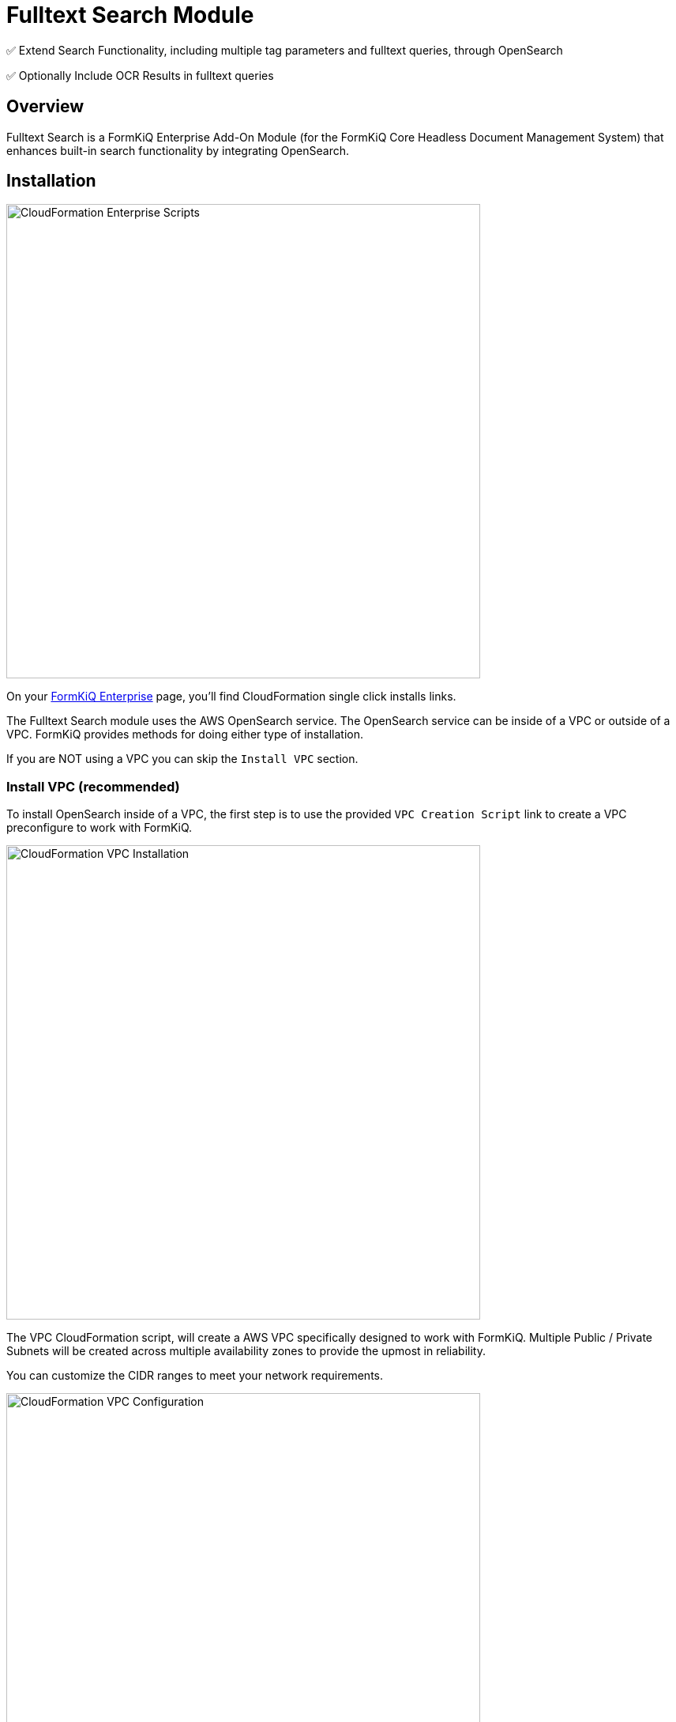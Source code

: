 = Fulltext Search Module


✅ Extend Search Functionality, including multiple tag parameters and fulltext queries, through OpenSearch

✅ Optionally Include OCR Results in fulltext queries

== Overview

Fulltext Search is a FormKiQ Enterprise Add-On Module (for the FormKiQ Core Headless Document Management System) that enhances built-in search functionality by integrating OpenSearch.

== Installation

image::cf-enterprise-scripts.png[CloudFormation Enterprise Scripts,600,600]

On your https://github.com/formkiq[FormKiQ Enterprise] page, you'll find CloudFormation single click installs links.

The Fulltext Search module uses the AWS OpenSearch service. The OpenSearch service can be inside of a VPC or outside of a VPC. FormKiQ provides methods for doing either type of installation.

If you are NOT using a VPC you can skip the `Install VPC` section.

=== Install VPC (recommended)

To install OpenSearch inside of a VPC, the first step is to use the provided `VPC Creation Script` link to create a VPC preconfigure to work with FormKiQ.

image::cf-vpc.png[CloudFormation VPC Installation,600,600]

The VPC CloudFormation script, will create a AWS VPC specifically designed to work with FormKiQ. Multiple Public / Private Subnets will be created across multiple availability zones to provide the upmost in reliability. 

You can customize the CIDR ranges to meet your network requirements.

image::cf-vpc.config.png[CloudFormation VPC Configuration,600,600]

**NOTE:** Remember the Stack Name you used to install the VPC, as you'll need it in the next section.


=== Install OpenSearch

On your https://github.com/formkiq[FormKiQ Enterprise] page, you'll find links to create OpenSearch using  single click installs links.

image::cf-opensearch-install.png[CloudFormation OpenSearch Installation,600,600]

When configurating the OpenSearch WITH VPC, you'll need to enter the VpcStackName which is the name of the VPC Stack you created above. The script will use outputs from the previous script in its configuration. You'll also need to select the same private subnet CIDRs used during the creation of the VPC.

It is also important that your `AppEnvironment` match exactly the same string used in your FormKiQ installation.

**NOTE:** Remember the Stack Name you used to install OpenSearcg, as you'll need it in the next section.

=== Update FormKiQ

After installing OpenSearch, you'll need to enable the OpenSearch module in FormKiQ. This is done by selecting your FormKiQ in from the CloudFormation console and click the `Update Stack`.

On the CloudFormation configuration page, enter the Stack Names of the OpenSearch installation and optionally the VPC installation.

image::cf-formkiq-update.png[CloudFormation FormKiQ Update,600,600]

CloudFormation will then update FormKiQ installation to enable OpenSearch.

== API

The Fulltext Search Module adds the following API endpoint:

* `PUT /documents/{DocumentId}/fulltext` - Replaces the specified document's fulltext metadata (if exists)

**NOTE:** all FormKiQ API endpoints are case-sensitive

The module also enables a new JSON body format for `POST /search`, allowing for fulltext and multi-clause queries on existing document metadata, including tags and OCR results.

